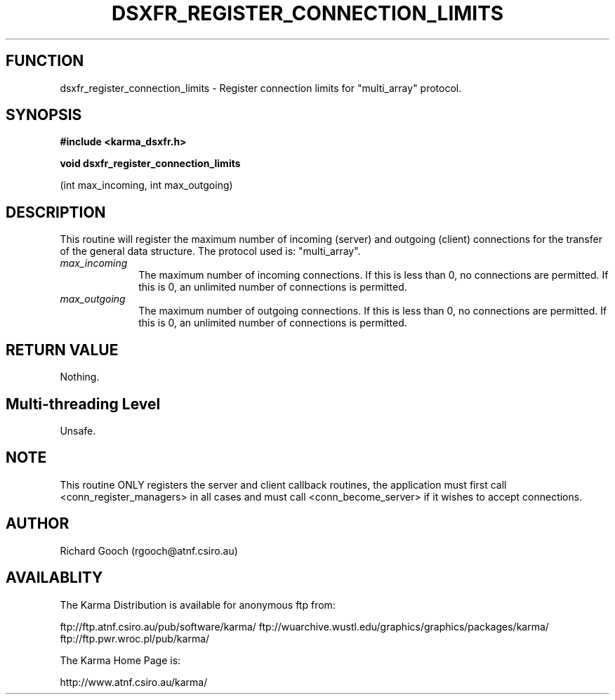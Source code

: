 .TH DSXFR_REGISTER_CONNECTION_LIMITS 3 "13 Nov 2005" "Karma Distribution"
.SH FUNCTION
dsxfr_register_connection_limits \- Register connection limits for "multi_array" protocol.
.SH SYNOPSIS
.B #include <karma_dsxfr.h>
.sp
.B void dsxfr_register_connection_limits
.sp
(int max_incoming, int max_outgoing)
.SH DESCRIPTION
This routine will register the maximum number of incoming
(server) and outgoing (client) connections for the transfer of the general
data structure. The protocol used is: "multi_array".
.IP \fImax_incoming\fP 1i
The maximum number of incoming connections. If this is less
than 0, no connections are permitted. If this is 0, an unlimited number of
connections is permitted.
.IP \fImax_outgoing\fP 1i
The maximum number of outgoing connections. If this is less
than 0, no connections are permitted. If this is 0, an unlimited number of
connections is permitted.
.SH RETURN VALUE
Nothing.
.SH Multi-threading Level
Unsafe.
.SH NOTE
This routine ONLY registers the server and client callback routines,
the application must first call <conn_register_managers> in all cases and
must call <conn_become_server> if it wishes to accept connections.
.sp
.SH AUTHOR
Richard Gooch (rgooch@atnf.csiro.au)
.SH AVAILABLITY
The Karma Distribution is available for anonymous ftp from:

ftp://ftp.atnf.csiro.au/pub/software/karma/
ftp://wuarchive.wustl.edu/graphics/graphics/packages/karma/
ftp://ftp.pwr.wroc.pl/pub/karma/

The Karma Home Page is:

http://www.atnf.csiro.au/karma/
